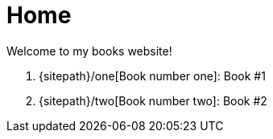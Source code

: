 = Home
:doctype: article

Welcome to my books website!

. {sitepath}/one[Book number one]: Book #1
. {sitepath}/two[Book number two]: Book #2
